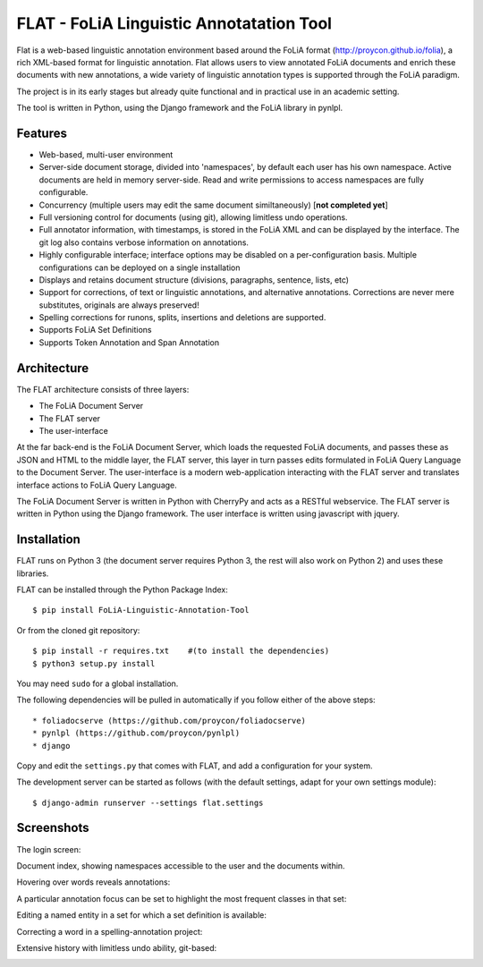 *****************************************
FLAT - FoLiA Linguistic Annotatation Tool
*****************************************

Flat is a web-based linguistic annotation environment based around the FoLiA
format (http://proycon.github.io/folia), a rich XML-based format for linguistic
annotation. Flat allows users to view annotated FoLiA documents and enrich
these documents with new annotations, a wide variety of linguistic annotation
types is supported through the FoLiA paradigm. 

The project is in its early stages but already quite functional and in
practical use in an academic setting.

The tool is written in Python, using the Django framework and the FoLiA library
in pynlpl.

=============================================
Features
=============================================

* Web-based, multi-user environment
* Server-side document storage, divided into 'namespaces', by default each user
  has his own namespace. Active documents are held in memory server-side.
  Read and write permissions to access namespaces are fully configurable.
* Concurrency (multiple users may edit the same document similtaneously)  [**not completed yet**]
* Full versioning control for documents (using git), allowing limitless undo operations.
* Full annotator information, with timestamps, is stored in the FoLiA XML and can be displayed by the interface. The git log also contains verbose information on annotations.
* Highly configurable interface; interface options may be disabled on a
  per-configuration basis. Multiple configurations can be deployed on a single
  installation
* Displays and retains document structure (divisions, paragraphs, sentence, lists, etc) 
* Support for corrections, of text or linguistic annotations, and alternative annotations. Corrections are never mere substitutes, originals are always preserved!
* Spelling corrections for runons, splits, insertions and deletions are
  supported.
* Supports FoLiA Set Definitions
* Supports Token Annotation and Span Annotation

============================================
Architecture
============================================

The FLAT architecture consists of three layers:

* The FoLiA Document Server
* The FLAT server
* The user-interface

At the far back-end is the FoLiA Document Server, which loads the requested FoLiA documents, and passes these as JSON and HTML to the middle layer, the FLAT server, this layer in turn passes edits formulated in FoLiA Query Language to the Document Server. The user-interface is a modern web-application interacting with the FLAT server and translates interface actions to FoLiA Query Language.

The FoLiA Document Server is written in Python with CherryPy and acts as a RESTful webservice. The FLAT server is written in Python using the Django framework. The user interface is written using javascript with jquery.

============================================
Installation
============================================

FLAT runs on Python 3 (the document server requires Python 3, the rest will
also work on Python 2) and uses these libraries. 

FLAT can be installed through the Python Package Index::

    $ pip install FoLiA-Linguistic-Annotation-Tool

Or from the cloned git repository::

    $ pip install -r requires.txt    #(to install the dependencies)
    $ python3 setup.py install

You may need ``sudo`` for a global installation.
 
The following dependencies will be pulled in automatically if you follow either
of the above steps::

 * foliadocserve (https://github.com/proycon/foliadocserve)
 * pynlpl (https://github.com/proycon/pynlpl)
 * django 

Copy and edit the ``settings.py`` that comes with FLAT, and add a configuration for your
system.

The development server can be started as follows (with the default settings,
adapt for your own settings module)::

    $ django-admin runserver --settings flat.settings


=============================================
Screenshots
=============================================

The login screen:

.. image:: https://raw.github.com/proycon/flat/master/docs/login.png
    :alt: FLAT screenshot
    :align: center

Document index, showing namespaces accessible to the user and the documents
within.

.. image:: https://raw.github.com/proycon/flat/master/docs/mydocuments.png
    :alt: FLAT screenshot
    :align: center

Hovering over words reveals annotations:

.. image:: https://raw.github.com/proycon/flat/master/docs/hover.png
    :alt: FLAT screenshot
    :align: center

A particular annotation focus can be set to highlight the most frequent
classes in that set:

.. image:: https://raw.github.com/proycon/flat/master/docs/highlight1.png
    :alt: FLAT screenshot
    :align: center

.. image:: https://raw.github.com/proycon/flat/master/docs/highlight2.png
    :alt: FLAT screenshot
    :align: center

Editing a named entity in a set for which a set definition is available:

.. image:: https://raw.github.com/proycon/flat/master/docs/edit2.png
    :alt: FLAT screenshot
    :align: center

Correcting a word in a spelling-annotation project:

.. image:: https://raw.github.com/proycon/flat/master/docs/edit1.png
    :alt: FLAT screenshot
    :align: center


Extensive history with limitless undo ability, git-based:

.. image:: https://raw.github.com/proycon/flat/master/docs/history.png
    :alt: FLAT screenshot
    :align: center

